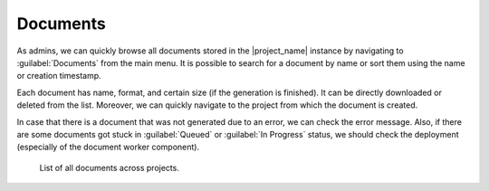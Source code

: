Documents
*********

As admins, we can quickly browse all documents stored in the |project_name| instance by navigating to :guilabel:`Documents` from the main menu. It is possible to search for a document by name or sort them using the name or creation timestamp.

Each document has name, format, and certain size (if the generation is finished). It can be directly downloaded or deleted from the list. Moreover, we can quickly navigate to the project from which the document is created.

In case that there is a document that was not generated due to an error, we can check the error message. Also, if there are some documents got stuck in :guilabel:`Queued` or :guilabel:`In Progress` status, we should check the deployment (especially of the document worker component).

.. figure:: index/list.png
    
    List of all documents across projects.

